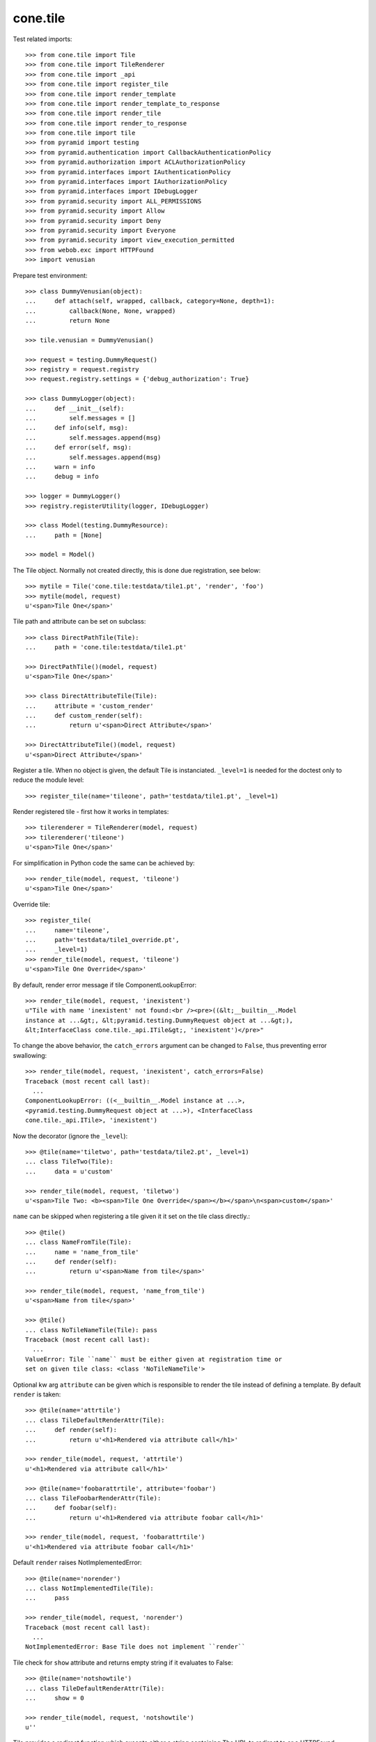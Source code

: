 cone.tile
=========

Test related imports::

    >>> from cone.tile import Tile
    >>> from cone.tile import TileRenderer
    >>> from cone.tile import _api
    >>> from cone.tile import register_tile
    >>> from cone.tile import render_template
    >>> from cone.tile import render_template_to_response
    >>> from cone.tile import render_tile
    >>> from cone.tile import render_to_response
    >>> from cone.tile import tile
    >>> from pyramid import testing
    >>> from pyramid.authentication import CallbackAuthenticationPolicy
    >>> from pyramid.authorization import ACLAuthorizationPolicy
    >>> from pyramid.interfaces import IAuthenticationPolicy
    >>> from pyramid.interfaces import IAuthorizationPolicy
    >>> from pyramid.interfaces import IDebugLogger
    >>> from pyramid.security import ALL_PERMISSIONS
    >>> from pyramid.security import Allow
    >>> from pyramid.security import Deny
    >>> from pyramid.security import Everyone
    >>> from pyramid.security import view_execution_permitted
    >>> from webob.exc import HTTPFound
    >>> import venusian

Prepare test environment::

    >>> class DummyVenusian(object):
    ...     def attach(self, wrapped, callback, category=None, depth=1):
    ...         callback(None, None, wrapped)
    ...         return None

    >>> tile.venusian = DummyVenusian()

    >>> request = testing.DummyRequest()
    >>> registry = request.registry
    >>> request.registry.settings = {'debug_authorization': True}

    >>> class DummyLogger(object):
    ...     def __init__(self):
    ...         self.messages = []
    ...     def info(self, msg):
    ...         self.messages.append(msg)
    ...     def error(self, msg):
    ...         self.messages.append(msg)
    ...     warn = info
    ...     debug = info

    >>> logger = DummyLogger()
    >>> registry.registerUtility(logger, IDebugLogger)

    >>> class Model(testing.DummyResource):
    ...     path = [None]

    >>> model = Model()

The Tile object. Normally not created directly, this is done due registration,
see below::

    >>> mytile = Tile('cone.tile:testdata/tile1.pt', 'render', 'foo')
    >>> mytile(model, request)
    u'<span>Tile One</span>'

Tile path and attribute can be set on subclass::

    >>> class DirectPathTile(Tile):
    ...     path = 'cone.tile:testdata/tile1.pt'

    >>> DirectPathTile()(model, request)
    u'<span>Tile One</span>'

    >>> class DirectAttributeTile(Tile):
    ...     attribute = 'custom_render'
    ...     def custom_render(self):
    ...         return u'<span>Direct Attribute</span>'

    >>> DirectAttributeTile()(model, request)
    u'<span>Direct Attribute</span>'

Register a tile. When no object is given, the default Tile is instanciated.
``_level=1`` is needed for the doctest only to reduce the module level::

    >>> register_tile(name='tileone', path='testdata/tile1.pt', _level=1)

Render registered tile - first how it works in templates::

    >>> tilerenderer = TileRenderer(model, request)
    >>> tilerenderer('tileone')
    u'<span>Tile One</span>'

For simplification in Python code the same can be achieved by::

    >>> render_tile(model, request, 'tileone')
    u'<span>Tile One</span>'

Override tile::

    >>> register_tile(
    ...     name='tileone',
    ...     path='testdata/tile1_override.pt',
    ...     _level=1)
    >>> render_tile(model, request, 'tileone')
    u'<span>Tile One Override</span>'

By default, render error message if tile ComponentLookupError::

    >>> render_tile(model, request, 'inexistent')
    u"Tile with name 'inexistent' not found:<br /><pre>((&lt;__builtin__.Model 
    instance at ...&gt;, &lt;pyramid.testing.DummyRequest object at ...&gt;), 
    &lt;InterfaceClass cone.tile._api.ITile&gt;, 'inexistent')</pre>"

To change the above behavior, the ``catch_errors`` argument can be changed to
``False``, thus preventing error swallowing::

    >>> render_tile(model, request, 'inexistent', catch_errors=False)
    Traceback (most recent call last):
      ...
    ComponentLookupError: ((<__builtin__.Model instance at ...>,
    <pyramid.testing.DummyRequest object at ...>), <InterfaceClass
    cone.tile._api.ITile>, 'inexistent')

Now the decorator (ignore the ``_level``)::

    >>> @tile(name='tiletwo', path='testdata/tile2.pt', _level=1)
    ... class TileTwo(Tile):
    ...     data = u'custom'

    >>> render_tile(model, request, 'tiletwo')
    u'<span>Tile Two: <b><span>Tile One Override</span></b></span>\n<span>custom</span>'

``name`` can be skipped when registering a tile given it it set on the tile
class directly.::

    >>> @tile()
    ... class NameFromTile(Tile):
    ...     name = 'name_from_tile'
    ...     def render(self):
    ...         return u'<span>Name from tile</span>'

    >>> render_tile(model, request, 'name_from_tile')
    u'<span>Name from tile</span>'

    >>> @tile()
    ... class NoTileNameTile(Tile): pass
    Traceback (most recent call last):
      ...
    ValueError: Tile ``name`` must be either given at registration time or 
    set on given tile class: <class 'NoTileNameTile'>

Optional kw arg ``attribute`` can be given which is responsible to render the
tile instead of defining a template. By default ``render`` is taken::

    >>> @tile(name='attrtile')
    ... class TileDefaultRenderAttr(Tile):
    ...     def render(self):
    ...         return u'<h1>Rendered via attribute call</h1>'

    >>> render_tile(model, request, 'attrtile')
    u'<h1>Rendered via attribute call</h1>'

    >>> @tile(name='foobarattrtile', attribute='foobar')
    ... class TileFoobarRenderAttr(Tile):
    ...     def foobar(self):
    ...         return u'<h1>Rendered via attribute foobar call</h1>'

    >>> render_tile(model, request, 'foobarattrtile')
    u'<h1>Rendered via attribute foobar call</h1>'

Default ``render`` raises NotImplementedError::

    >>> @tile(name='norender')
    ... class NotImplementedTile(Tile):
    ...     pass

    >>> render_tile(model, request, 'norender')
    Traceback (most recent call last):
      ...
    NotImplementedError: Base Tile does not implement ``render``

Tile check for ``show`` attribute and returns empty string if it evaluates to
False::

    >>> @tile(name='notshowtile')
    ... class TileDefaultRenderAttr(Tile):
    ...     show = 0

    >>> render_tile(model, request, 'notshowtile')
    u''

Tile provides a redirect function which excepts either a string containing
The URL to redirect to or a HTTPFound instance.

This function sets request.environ['redirect'] with given value. It is
considered in ``render_template``,  ``render_template_to_response`` and
``render_to_response``::

    >>> @tile(name='redirecttile')
    ... class RedirectTile(Tile):
    ...     def render(self):
    ...         self.redirect(HTTPFound(location='http://example.com'))

    >>> render_tile(model, request, 'redirecttile')
    u''

    >>> request.environ['redirect']
    <HTTPFound at ... 302 Found>

    >>> del request.environ['redirect']

    >>> register_tile(
    ...     name='redirecttiletwo',
    ...     path='testdata/tile3.pt',
    ...     _level=1)
    >>> render_tile(model, request, 'redirecttiletwo')
    u''

    >>> request.environ['redirect']
    'http://example.com/foo'

    >>> del request.environ['redirect']

Test ``render_template``::

    >>> render_template('')
    Traceback (most recent call last):
      ...
    ValueError: Expected kwargs missing: model, request.

    >>> render_template('', model='foo')
    Traceback (most recent call last):
      ...
    ValueError: Expected kwargs missing: model, request.

    >>> render_template('', request='foo')
    Traceback (most recent call last):
      ...
    ValueError: Expected kwargs missing: model, request.

    >>> render_template('testdata/tile1.pt', model=model, request=request)
    Traceback (most recent call last):
      ...
    ValueError: Relative path not supported: testdata/tile1.pt

    >>> render_template(
    ...     'cone.tile:testdata/tile1.pt', model=model, request=request)
    u'<span>Tile One</span>'

    >>> request.environ['redirect'] = 'http://example.com/foo'
    >>> render_template(
    ...     'cone.tile:testdata/tile1.pt', model=model, request=request)
    u''

    >>> del request.environ['redirect']

Test ``render_template_to_response``::

    >>> render_template_to_response('')
    Traceback (most recent call last):
      ...
    ValueError: Expected kwargs missing: model, request.

    >>> render_template_to_response('', model='foo')
    Traceback (most recent call last):
      ...
    ValueError: Expected kwargs missing: model, request.

    >>> render_template_to_response('', request='foo')
    Traceback (most recent call last):
      ...
    ValueError: Expected kwargs missing: model, request.

    >>> render_template_to_response(
    ...     'testdata/tile1.pt', model=model, request=request)
    Traceback (most recent call last):
      ...
    ValueError: Missing template asset: testdata/tile1.pt (...tile1.pt)

    >>> render_template_to_response(
    ...     'cone.tile:testdata/tile1.pt', model=model, request=request)
    <Response at ... 200 OK>

    >>> render_template_to_response(
    ...     'cone.tile:testdata/tmpl1.pt', model=model, request=request)
    <HTTPFound at ... 302 Found>

    >>> del request.environ['redirect']

    >>> render_template_to_response(
    ...     'cone.tile:testdata/tmpl2.pt', model=model, request=request)
    <HTTPFound at ... 302 Found>

    >>> del request.environ['redirect']

Test ``render_to_response``::

    >>> render_to_response(request, 'foo')
    <Response at ... 200 OK>

    >>> request.environ['redirect'] = 'http://example.com/foo'
    >>> render_to_response(request, 'foo')
    <HTTPFound at ... 302 Found>

    >>> request.environ['redirect'] = HTTPFound(location='http://example.com')
    >>> render_to_response(request, 'foo')
    <HTTPFound at ... 302 Found>

    >>> del request.environ['redirect']

Check ``nodeurl``::

    >>> register_tile(name='urltile', path='testdata/tile4.pt', _level=1)
    >>> render_tile(model, request, 'urltile')
    u'<span>http://example.com</span>\n'

Check tile securing.

Define ACL for model::

    >>> __acl__ = [
    ...    (Allow, 'system.Authenticated', ['view']),
    ...    (Allow, 'role:editor', ['view', 'edit']),
    ...    (Allow, 'role:manager', ['view', 'edit', 'delete']),
    ...    (Allow, Everyone, ['login']),
    ...    (Deny, Everyone, ALL_PERMISSIONS),
    ... ]

    >>> model.__acl__ = __acl__

Authentication policy::

    >>> def groups_callback(name, request):
    ...     if name == 'admin_user':
    ...         return ['role:manager']
    ...     if name == 'editor_user':
    ...         return ['role:editor']
    ...     return []

    >>> authn = CallbackAuthenticationPolicy()
    >>> authn.callback = groups_callback
    >>> registry.registerUtility(authn, IAuthenticationPolicy)

Authorization policy::

    >>> authz = ACLAuthorizationPolicy()
    >>> registry.registerUtility(authz, IAuthorizationPolicy)

No authenticated user::

    >>> authn.unauthenticated_userid = lambda *args: None

Login permission protected tile can be rendered::

    >>> @tile(name='protected_login', permission='login')
    ... class ProtectedLogin(Tile):
    ...     def render(self):
    ...         return u'permission login'

    >>> render_tile(model, request, 'protected_login')
    u'permission login'

View permission protected tile rendering fails for anonymous::

    >>> @tile(name='protected_view', permission='view')
    ... class ProtectedView(Tile):
    ...     def render(self):
    ...         return u'permission view'

    >>> render_tile(model, request, 'protected_view')
    Traceback (most recent call last):
      ...
    HTTPForbidden: Unauthorized: tile <ProtectedView object at ...> failed 
    permission check

    >>> view_execution_permitted(model, request, name='protected_view')
    <ACLDenied instance ...

Set authenticated to 'max'::

    >>> authn.unauthenticated_userid = lambda *args: 'max'

Authenticated users are allowed to view tiles protected by view permission::

    >>> render_tile(model, request, 'protected_view')
    u'permission view'

Edit permission protected tile rendering fails for authenticated::

    >>> @tile(name='protected_edit', permission='edit')
    ... class ProtectedEdit(Tile):
    ...     def render(self):
    ...         return u'permission edit'

    >>> render_tile(model, request, 'protected_edit')
    Traceback (most recent call last):
      ...
    HTTPForbidden: Unauthorized: tile <ProtectedEdit object at ...> failed 
    permission check

Set authenticated to 'editor_user'::

    >>> authn.unauthenticated_userid = lambda *args: 'editor_user'

Editor is allowed to render edit permission protected tiles::

    >>> render_tile(model, request, 'protected_edit')
    u'permission edit'

Delete permission protected tile rendering fails for editor::

    >>> @tile(name='protected_delete', permission='delete')
    ... class ProtectedDelete(Tile):
    ...     def render(self):
    ...         return u'permission delete'
    >>> render_tile(model, request, 'protected_delete')
    Traceback (most recent call last):
      ...
    HTTPForbidden: Unauthorized: tile <ProtectedDelete object at ...> failed 
    permission check

Set User to 'admin_user'::

    >>> authn.unauthenticated_userid = lambda *args: 'admin_user'

Admin users are allowed to render delete permission protected tiles and
others::

    >>> render_tile(model, request, 'protected_delete')
    u'permission delete'

    >>> render_tile(model, request, 'protected_edit')
    u'permission edit'

    >>> render_tile(model, request, 'protected_view')
    u'permission view'

    >>> render_tile(model, request, 'protected_login')
    u'permission login'

Override secured tile::

    >>> @tile(name='protected_delete', permission='delete')
    ... class ProtectedDeleteOverride(Tile):
    ...     def render(self):
    ...         return u'permission delete override'
    >>> render_tile(model, request, 'protected_delete')
    u'permission delete override'

If tile is registered non-strict, render_tile returns empty string::

    >>> @tile(name='protected_unstrict', permission='delete', strict=False)
    ... class ProtectedUnstrict(Tile):
    ...     def render(self):
    ...         return u'unstrict'
    >>> authn.unauthenticated_userid = lambda *args: None
    >>> render_tile(model, request, 'protected_unstrict')
    u''

If an error occours in tile, do not swallow error::

    >>> @tile(name='raisingtile', permission='login')
    ... class RaisingTile(Tile):
    ...     def render(self):
    ...         raise Exception(u'Tile is not willing to perform')
    >>> render_tile(model, request, 'raisingtile')
    Traceback (most recent call last):
      ...
    Exception: Tile is not willing to perform

Some messages were logged::

    >>> logger.messages
    [u"Unregister secured view for 
    '<InterfaceClass zope.interface.Interface>' with name 'tileone'", 
    u"Unregister tile for 
    '<InterfaceClass zope.interface.Interface>' with name 'tileone'", 
    u"Error in rendering_tile: ((<__builtin__.Model instance at ...>, 
    <pyramid.testing.DummyRequest object at ...>), 
    <InterfaceClass cone.tile._api.ITile>, 'inexistent')", 
    u"Unregister secured view for '<InterfaceClass zope.interface.Interface>' 
    with name 'protected_delete'", 
    u"Unregister tile for '<InterfaceClass zope.interface.Interface>' 
    with name 'protected_delete'", 
    'Unauthorized: tile <ProtectedUnstrict object at ...> failed 
    permission check']

Log tile raising exception is called within a template::

    >>> logger.messages = []
    >>> _api.logger = logger
    >>> class TBSupplementMock(object):
    ...     def getInfo(self, as_html=0):
    ...         return '    - Mock Supplement Info'
    >>> class BugMock(object):
    ...     def __call__(self):
    ...         __traceback_supplement__ = (TBSupplementMock,)
    ...         raise Exception('MockException')
    >>> try:
    ...     render_template('cone.tile:testdata/tile_exc_bug.pt', 
    ...                     model=model, request=request, bugcall=BugMock())
    ... except Exception, exc:
    ...     pass
    >>> print logger.messages[0]
    Error while rendering tile template.
    ...
      Module <doctest _api.rst[...]>, line ..., in __call__
        raise Exception('MockException')
        - Mock Supplement Info
    <BLANKLINE>
    Exception: MockException
    <BLANKLINE>

Cleanup::

    >>> tile.venusian = venusian

    >>> registry.unregisterUtility(logger, IDebugLogger)
    True

    >>> registry.unregisterUtility(authn, IAuthenticationPolicy)
    True

    >>> registry.unregisterUtility(authz, IAuthorizationPolicy)
    True
